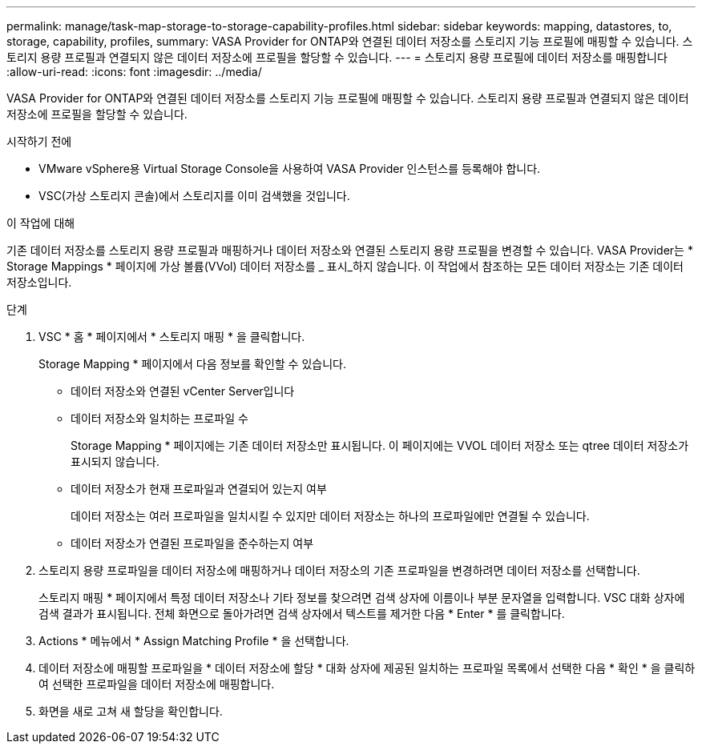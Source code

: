 ---
permalink: manage/task-map-storage-to-storage-capability-profiles.html 
sidebar: sidebar 
keywords: mapping, datastores, to, storage, capability, profiles, 
summary: VASA Provider for ONTAP와 연결된 데이터 저장소를 스토리지 기능 프로필에 매핑할 수 있습니다. 스토리지 용량 프로필과 연결되지 않은 데이터 저장소에 프로필을 할당할 수 있습니다. 
---
= 스토리지 용량 프로필에 데이터 저장소를 매핑합니다
:allow-uri-read: 
:icons: font
:imagesdir: ../media/


[role="lead"]
VASA Provider for ONTAP와 연결된 데이터 저장소를 스토리지 기능 프로필에 매핑할 수 있습니다. 스토리지 용량 프로필과 연결되지 않은 데이터 저장소에 프로필을 할당할 수 있습니다.

.시작하기 전에
* VMware vSphere용 Virtual Storage Console을 사용하여 VASA Provider 인스턴스를 등록해야 합니다.
* VSC(가상 스토리지 콘솔)에서 스토리지를 이미 검색했을 것입니다.


.이 작업에 대해
기존 데이터 저장소를 스토리지 용량 프로필과 매핑하거나 데이터 저장소와 연결된 스토리지 용량 프로필을 변경할 수 있습니다. VASA Provider는 * Storage Mappings * 페이지에 가상 볼륨(VVol) 데이터 저장소를 _ 표시_하지 않습니다. 이 작업에서 참조하는 모든 데이터 저장소는 기존 데이터 저장소입니다.

.단계
. VSC * 홈 * 페이지에서 * 스토리지 매핑 * 을 클릭합니다.
+
Storage Mapping * 페이지에서 다음 정보를 확인할 수 있습니다.

+
** 데이터 저장소와 연결된 vCenter Server입니다
** 데이터 저장소와 일치하는 프로파일 수
+
Storage Mapping * 페이지에는 기존 데이터 저장소만 표시됩니다. 이 페이지에는 VVOL 데이터 저장소 또는 qtree 데이터 저장소가 표시되지 않습니다.

** 데이터 저장소가 현재 프로파일과 연결되어 있는지 여부
+
데이터 저장소는 여러 프로파일을 일치시킬 수 있지만 데이터 저장소는 하나의 프로파일에만 연결될 수 있습니다.

** 데이터 저장소가 연결된 프로파일을 준수하는지 여부


. 스토리지 용량 프로파일을 데이터 저장소에 매핑하거나 데이터 저장소의 기존 프로파일을 변경하려면 데이터 저장소를 선택합니다.
+
스토리지 매핑 * 페이지에서 특정 데이터 저장소나 기타 정보를 찾으려면 검색 상자에 이름이나 부분 문자열을 입력합니다. VSC 대화 상자에 검색 결과가 표시됩니다. 전체 화면으로 돌아가려면 검색 상자에서 텍스트를 제거한 다음 * Enter * 를 클릭합니다.

. Actions * 메뉴에서 * Assign Matching Profile * 을 선택합니다.
. 데이터 저장소에 매핑할 프로파일을 * 데이터 저장소에 할당 * 대화 상자에 제공된 일치하는 프로파일 목록에서 선택한 다음 * 확인 * 을 클릭하여 선택한 프로파일을 데이터 저장소에 매핑합니다.
. 화면을 새로 고쳐 새 할당을 확인합니다.

